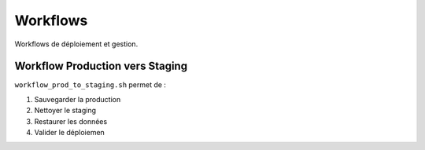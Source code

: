 Workflows
=========

Workflows de déploiement et gestion.

Workflow Production vers Staging
----------------------------------

``workflow_prod_to_staging.sh`` permet de :

1. Sauvegarder la production
2. Nettoyer le staging
3. Restaurer les données
4. Valider le déploiemen